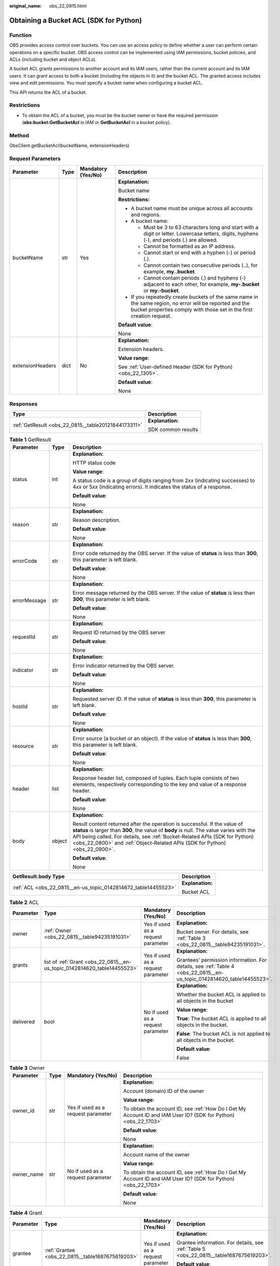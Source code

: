 :original_name: obs_22_0815.html

.. _obs_22_0815:

Obtaining a Bucket ACL (SDK for Python)
=======================================

Function
--------

OBS provides access control over buckets. You can use an access policy to define whether a user can perform certain operations on a specific bucket. OBS access control can be implemented using IAM permissions, bucket policies, and ACLs (including bucket and object ACLs).

A bucket ACL grants permissions to another account and its IAM users, rather than the current account and its IAM users. It can grant access to both a bucket (including the objects in it) and the bucket ACL. The granted access includes view and edit permissions. You must specify a bucket name when configuring a bucket ACL.

This API returns the ACL of a bucket.

Restrictions
------------

-  To obtain the ACL of a bucket, you must be the bucket owner or have the required permission (**obs:bucket:GetBucketAcl** in IAM or **GetBucketAcl** in a bucket policy).

Method
------

ObsClient.getBucketAcl(bucketName, extensionHeaders)

Request Parameters
------------------

+------------------+-----------------+--------------------+-----------------------------------------------------------------------------------------------------------------------------------------------------------------------------------+
| Parameter        | Type            | Mandatory (Yes/No) | Description                                                                                                                                                                       |
+==================+=================+====================+===================================================================================================================================================================================+
| bucketName       | str             | Yes                | **Explanation:**                                                                                                                                                                  |
|                  |                 |                    |                                                                                                                                                                                   |
|                  |                 |                    | Bucket name                                                                                                                                                                       |
|                  |                 |                    |                                                                                                                                                                                   |
|                  |                 |                    | **Restrictions:**                                                                                                                                                                 |
|                  |                 |                    |                                                                                                                                                                                   |
|                  |                 |                    | -  A bucket name must be unique across all accounts and regions.                                                                                                                  |
|                  |                 |                    | -  A bucket name:                                                                                                                                                                 |
|                  |                 |                    |                                                                                                                                                                                   |
|                  |                 |                    |    -  Must be 3 to 63 characters long and start with a digit or letter. Lowercase letters, digits, hyphens (-), and periods (.) are allowed.                                      |
|                  |                 |                    |    -  Cannot be formatted as an IP address.                                                                                                                                       |
|                  |                 |                    |    -  Cannot start or end with a hyphen (-) or period (.).                                                                                                                        |
|                  |                 |                    |    -  Cannot contain two consecutive periods (..), for example, **my..bucket**.                                                                                                   |
|                  |                 |                    |    -  Cannot contain periods (.) and hyphens (-) adjacent to each other, for example, **my-.bucket** or **my.-bucket**.                                                           |
|                  |                 |                    |                                                                                                                                                                                   |
|                  |                 |                    | -  If you repeatedly create buckets of the same name in the same region, no error will be reported and the bucket properties comply with those set in the first creation request. |
|                  |                 |                    |                                                                                                                                                                                   |
|                  |                 |                    | **Default value**:                                                                                                                                                                |
|                  |                 |                    |                                                                                                                                                                                   |
|                  |                 |                    | None                                                                                                                                                                              |
+------------------+-----------------+--------------------+-----------------------------------------------------------------------------------------------------------------------------------------------------------------------------------+
| extensionHeaders | dict            | No                 | **Explanation:**                                                                                                                                                                  |
|                  |                 |                    |                                                                                                                                                                                   |
|                  |                 |                    | Extension headers.                                                                                                                                                                |
|                  |                 |                    |                                                                                                                                                                                   |
|                  |                 |                    | **Value range**:                                                                                                                                                                  |
|                  |                 |                    |                                                                                                                                                                                   |
|                  |                 |                    | See :ref:`User-defined Header (SDK for Python) <obs_22_1305>`.                                                                                                                    |
|                  |                 |                    |                                                                                                                                                                                   |
|                  |                 |                    | **Default value**:                                                                                                                                                                |
|                  |                 |                    |                                                                                                                                                                                   |
|                  |                 |                    | None                                                                                                                                                                              |
+------------------+-----------------+--------------------+-----------------------------------------------------------------------------------------------------------------------------------------------------------------------------------+

Responses
---------

+-----------------------------------------------------+-----------------------------------+
| Type                                                | Description                       |
+=====================================================+===================================+
| :ref:`GetResult <obs_22_0815__table20121844173311>` | **Explanation:**                  |
|                                                     |                                   |
|                                                     | SDK common results                |
+-----------------------------------------------------+-----------------------------------+

.. _obs_22_0815__table20121844173311:

.. table:: **Table 1** GetResult

   +-----------------------+-----------------------+------------------------------------------------------------------------------------------------------------------------------------------------------------------------------------------------------------------------------------------------------------------------------------------------------------------------------------+
   | Parameter             | Type                  | Description                                                                                                                                                                                                                                                                                                                        |
   +=======================+=======================+====================================================================================================================================================================================================================================================================================================================================+
   | status                | int                   | **Explanation:**                                                                                                                                                                                                                                                                                                                   |
   |                       |                       |                                                                                                                                                                                                                                                                                                                                    |
   |                       |                       | HTTP status code                                                                                                                                                                                                                                                                                                                   |
   |                       |                       |                                                                                                                                                                                                                                                                                                                                    |
   |                       |                       | **Value range**:                                                                                                                                                                                                                                                                                                                   |
   |                       |                       |                                                                                                                                                                                                                                                                                                                                    |
   |                       |                       | A status code is a group of digits ranging from 2\ *xx* (indicating successes) to 4\ *xx* or 5\ *xx* (indicating errors). It indicates the status of a response.                                                                                                                                                                   |
   |                       |                       |                                                                                                                                                                                                                                                                                                                                    |
   |                       |                       | **Default value**:                                                                                                                                                                                                                                                                                                                 |
   |                       |                       |                                                                                                                                                                                                                                                                                                                                    |
   |                       |                       | None                                                                                                                                                                                                                                                                                                                               |
   +-----------------------+-----------------------+------------------------------------------------------------------------------------------------------------------------------------------------------------------------------------------------------------------------------------------------------------------------------------------------------------------------------------+
   | reason                | str                   | **Explanation:**                                                                                                                                                                                                                                                                                                                   |
   |                       |                       |                                                                                                                                                                                                                                                                                                                                    |
   |                       |                       | Reason description.                                                                                                                                                                                                                                                                                                                |
   |                       |                       |                                                                                                                                                                                                                                                                                                                                    |
   |                       |                       | **Default value**:                                                                                                                                                                                                                                                                                                                 |
   |                       |                       |                                                                                                                                                                                                                                                                                                                                    |
   |                       |                       | None                                                                                                                                                                                                                                                                                                                               |
   +-----------------------+-----------------------+------------------------------------------------------------------------------------------------------------------------------------------------------------------------------------------------------------------------------------------------------------------------------------------------------------------------------------+
   | errorCode             | str                   | **Explanation:**                                                                                                                                                                                                                                                                                                                   |
   |                       |                       |                                                                                                                                                                                                                                                                                                                                    |
   |                       |                       | Error code returned by the OBS server. If the value of **status** is less than **300**, this parameter is left blank.                                                                                                                                                                                                              |
   |                       |                       |                                                                                                                                                                                                                                                                                                                                    |
   |                       |                       | **Default value**:                                                                                                                                                                                                                                                                                                                 |
   |                       |                       |                                                                                                                                                                                                                                                                                                                                    |
   |                       |                       | None                                                                                                                                                                                                                                                                                                                               |
   +-----------------------+-----------------------+------------------------------------------------------------------------------------------------------------------------------------------------------------------------------------------------------------------------------------------------------------------------------------------------------------------------------------+
   | errorMessage          | str                   | **Explanation:**                                                                                                                                                                                                                                                                                                                   |
   |                       |                       |                                                                                                                                                                                                                                                                                                                                    |
   |                       |                       | Error message returned by the OBS server. If the value of **status** is less than **300**, this parameter is left blank.                                                                                                                                                                                                           |
   |                       |                       |                                                                                                                                                                                                                                                                                                                                    |
   |                       |                       | **Default value**:                                                                                                                                                                                                                                                                                                                 |
   |                       |                       |                                                                                                                                                                                                                                                                                                                                    |
   |                       |                       | None                                                                                                                                                                                                                                                                                                                               |
   +-----------------------+-----------------------+------------------------------------------------------------------------------------------------------------------------------------------------------------------------------------------------------------------------------------------------------------------------------------------------------------------------------------+
   | requestId             | str                   | **Explanation:**                                                                                                                                                                                                                                                                                                                   |
   |                       |                       |                                                                                                                                                                                                                                                                                                                                    |
   |                       |                       | Request ID returned by the OBS server                                                                                                                                                                                                                                                                                              |
   |                       |                       |                                                                                                                                                                                                                                                                                                                                    |
   |                       |                       | **Default value**:                                                                                                                                                                                                                                                                                                                 |
   |                       |                       |                                                                                                                                                                                                                                                                                                                                    |
   |                       |                       | None                                                                                                                                                                                                                                                                                                                               |
   +-----------------------+-----------------------+------------------------------------------------------------------------------------------------------------------------------------------------------------------------------------------------------------------------------------------------------------------------------------------------------------------------------------+
   | indicator             | str                   | **Explanation:**                                                                                                                                                                                                                                                                                                                   |
   |                       |                       |                                                                                                                                                                                                                                                                                                                                    |
   |                       |                       | Error indicator returned by the OBS server.                                                                                                                                                                                                                                                                                        |
   |                       |                       |                                                                                                                                                                                                                                                                                                                                    |
   |                       |                       | **Default value**:                                                                                                                                                                                                                                                                                                                 |
   |                       |                       |                                                                                                                                                                                                                                                                                                                                    |
   |                       |                       | None                                                                                                                                                                                                                                                                                                                               |
   +-----------------------+-----------------------+------------------------------------------------------------------------------------------------------------------------------------------------------------------------------------------------------------------------------------------------------------------------------------------------------------------------------------+
   | hostId                | str                   | **Explanation:**                                                                                                                                                                                                                                                                                                                   |
   |                       |                       |                                                                                                                                                                                                                                                                                                                                    |
   |                       |                       | Requested server ID. If the value of **status** is less than **300**, this parameter is left blank.                                                                                                                                                                                                                                |
   |                       |                       |                                                                                                                                                                                                                                                                                                                                    |
   |                       |                       | **Default value**:                                                                                                                                                                                                                                                                                                                 |
   |                       |                       |                                                                                                                                                                                                                                                                                                                                    |
   |                       |                       | None                                                                                                                                                                                                                                                                                                                               |
   +-----------------------+-----------------------+------------------------------------------------------------------------------------------------------------------------------------------------------------------------------------------------------------------------------------------------------------------------------------------------------------------------------------+
   | resource              | str                   | **Explanation:**                                                                                                                                                                                                                                                                                                                   |
   |                       |                       |                                                                                                                                                                                                                                                                                                                                    |
   |                       |                       | Error source (a bucket or an object). If the value of **status** is less than **300**, this parameter is left blank.                                                                                                                                                                                                               |
   |                       |                       |                                                                                                                                                                                                                                                                                                                                    |
   |                       |                       | **Default value**:                                                                                                                                                                                                                                                                                                                 |
   |                       |                       |                                                                                                                                                                                                                                                                                                                                    |
   |                       |                       | None                                                                                                                                                                                                                                                                                                                               |
   +-----------------------+-----------------------+------------------------------------------------------------------------------------------------------------------------------------------------------------------------------------------------------------------------------------------------------------------------------------------------------------------------------------+
   | header                | list                  | **Explanation:**                                                                                                                                                                                                                                                                                                                   |
   |                       |                       |                                                                                                                                                                                                                                                                                                                                    |
   |                       |                       | Response header list, composed of tuples. Each tuple consists of two elements, respectively corresponding to the key and value of a response header.                                                                                                                                                                               |
   |                       |                       |                                                                                                                                                                                                                                                                                                                                    |
   |                       |                       | **Default value**:                                                                                                                                                                                                                                                                                                                 |
   |                       |                       |                                                                                                                                                                                                                                                                                                                                    |
   |                       |                       | None                                                                                                                                                                                                                                                                                                                               |
   +-----------------------+-----------------------+------------------------------------------------------------------------------------------------------------------------------------------------------------------------------------------------------------------------------------------------------------------------------------------------------------------------------------+
   | body                  | object                | **Explanation:**                                                                                                                                                                                                                                                                                                                   |
   |                       |                       |                                                                                                                                                                                                                                                                                                                                    |
   |                       |                       | Result content returned after the operation is successful. If the value of **status** is larger than **300**, the value of **body** is null. The value varies with the API being called. For details, see :ref:`Bucket-Related APIs (SDK for Python) <obs_22_0800>` and :ref:`Object-Related APIs (SDK for Python) <obs_22_0900>`. |
   |                       |                       |                                                                                                                                                                                                                                                                                                                                    |
   |                       |                       | **Default value**:                                                                                                                                                                                                                                                                                                                 |
   |                       |                       |                                                                                                                                                                                                                                                                                                                                    |
   |                       |                       | None                                                                                                                                                                                                                                                                                                                               |
   +-----------------------+-----------------------+------------------------------------------------------------------------------------------------------------------------------------------------------------------------------------------------------------------------------------------------------------------------------------------------------------------------------------+

+----------------------------------------------------------------+-----------------------------------+
| GetResult.body Type                                            | Description                       |
+================================================================+===================================+
| :ref:`ACL <obs_22_0815__en-us_topic_0142814672_table14455523>` | **Explanation:**                  |
|                                                                |                                   |
|                                                                | Bucket ACL                        |
+----------------------------------------------------------------+-----------------------------------+

.. _obs_22_0815__en-us_topic_0142814672_table14455523:

.. table:: **Table 2** ACL

   +-----------------+--------------------------------------------------------------------------+------------------------------------+------------------------------------------------------------------------------------------------------------------------+
   | Parameter       | Type                                                                     | Mandatory (Yes/No)                 | Description                                                                                                            |
   +=================+==========================================================================+====================================+========================================================================================================================+
   | owner           | :ref:`Owner <obs_22_0815__table94235191031>`                             | Yes if used as a request parameter | **Explanation:**                                                                                                       |
   |                 |                                                                          |                                    |                                                                                                                        |
   |                 |                                                                          |                                    | Bucket owner. For details, see :ref:`Table 3 <obs_22_0815__table94235191031>`.                                         |
   +-----------------+--------------------------------------------------------------------------+------------------------------------+------------------------------------------------------------------------------------------------------------------------+
   | grants          | list of :ref:`Grant <obs_22_0815__en-us_topic_0142814620_table14455523>` | Yes if used as a request parameter | **Explanation:**                                                                                                       |
   |                 |                                                                          |                                    |                                                                                                                        |
   |                 |                                                                          |                                    | Grantees' permission information. For details, see :ref:`Table 4 <obs_22_0815__en-us_topic_0142814620_table14455523>`. |
   +-----------------+--------------------------------------------------------------------------+------------------------------------+------------------------------------------------------------------------------------------------------------------------+
   | delivered       | bool                                                                     | No if used as a request parameter  | **Explanation:**                                                                                                       |
   |                 |                                                                          |                                    |                                                                                                                        |
   |                 |                                                                          |                                    | Whether the bucket ACL is applied to all objects in the bucket                                                         |
   |                 |                                                                          |                                    |                                                                                                                        |
   |                 |                                                                          |                                    | **Value range**:                                                                                                       |
   |                 |                                                                          |                                    |                                                                                                                        |
   |                 |                                                                          |                                    | **True**: The bucket ACL is applied to all objects in the bucket.                                                      |
   |                 |                                                                          |                                    |                                                                                                                        |
   |                 |                                                                          |                                    | **False**: The bucket ACL is not applied to all objects in the bucket.                                                 |
   |                 |                                                                          |                                    |                                                                                                                        |
   |                 |                                                                          |                                    | **Default value**:                                                                                                     |
   |                 |                                                                          |                                    |                                                                                                                        |
   |                 |                                                                          |                                    | False                                                                                                                  |
   +-----------------+--------------------------------------------------------------------------+------------------------------------+------------------------------------------------------------------------------------------------------------------------+

.. _obs_22_0815__table94235191031:

.. table:: **Table 3** Owner

   +-----------------+-----------------+------------------------------------+-----------------------------------------------------------------------------------------------------------------+
   | Parameter       | Type            | Mandatory (Yes/No)                 | Description                                                                                                     |
   +=================+=================+====================================+=================================================================================================================+
   | owner_id        | str             | Yes if used as a request parameter | **Explanation:**                                                                                                |
   |                 |                 |                                    |                                                                                                                 |
   |                 |                 |                                    | Account (domain) ID of the owner                                                                                |
   |                 |                 |                                    |                                                                                                                 |
   |                 |                 |                                    | **Value range**:                                                                                                |
   |                 |                 |                                    |                                                                                                                 |
   |                 |                 |                                    | To obtain the account ID, see :ref:`How Do I Get My Account ID and IAM User ID? (SDK for Python) <obs_22_1703>` |
   |                 |                 |                                    |                                                                                                                 |
   |                 |                 |                                    | **Default value**:                                                                                              |
   |                 |                 |                                    |                                                                                                                 |
   |                 |                 |                                    | None                                                                                                            |
   +-----------------+-----------------+------------------------------------+-----------------------------------------------------------------------------------------------------------------+
   | owner_name      | str             | No if used as a request parameter  | **Explanation:**                                                                                                |
   |                 |                 |                                    |                                                                                                                 |
   |                 |                 |                                    | Account name of the owner                                                                                       |
   |                 |                 |                                    |                                                                                                                 |
   |                 |                 |                                    | **Value range**:                                                                                                |
   |                 |                 |                                    |                                                                                                                 |
   |                 |                 |                                    | To obtain the account ID, see :ref:`How Do I Get My Account ID and IAM User ID? (SDK for Python) <obs_22_1703>` |
   |                 |                 |                                    |                                                                                                                 |
   |                 |                 |                                    | **Default value**:                                                                                              |
   |                 |                 |                                    |                                                                                                                 |
   |                 |                 |                                    | None                                                                                                            |
   +-----------------+-----------------+------------------------------------+-----------------------------------------------------------------------------------------------------------------+

.. _obs_22_0815__en-us_topic_0142814620_table14455523:

.. table:: **Table 4** Grant

   +-----------------+--------------------------------------------------+------------------------------------+-----------------------------------------------------------------------------------------+
   | Parameter       | Type                                             | Mandatory (Yes/No)                 | Description                                                                             |
   +=================+==================================================+====================================+=========================================================================================+
   | grantee         | :ref:`Grantee <obs_22_0815__table1687675619203>` | Yes if used as a request parameter | **Explanation:**                                                                        |
   |                 |                                                  |                                    |                                                                                         |
   |                 |                                                  |                                    | Grantee information. For details, see :ref:`Table 5 <obs_22_0815__table1687675619203>`. |
   |                 |                                                  |                                    |                                                                                         |
   |                 |                                                  |                                    | **Default value**:                                                                      |
   |                 |                                                  |                                    |                                                                                         |
   |                 |                                                  |                                    | None                                                                                    |
   +-----------------+--------------------------------------------------+------------------------------------+-----------------------------------------------------------------------------------------+
   | permission      | str                                              | Yes if used as a request parameter | **Explanation:**                                                                        |
   |                 |                                                  |                                    |                                                                                         |
   |                 |                                                  |                                    | Granted permission. For details, see :ref:`Table 6 <obs_22_0815__table16148945151519>`. |
   |                 |                                                  |                                    |                                                                                         |
   |                 |                                                  |                                    | **Default value**:                                                                      |
   |                 |                                                  |                                    |                                                                                         |
   |                 |                                                  |                                    | None                                                                                    |
   +-----------------+--------------------------------------------------+------------------------------------+-----------------------------------------------------------------------------------------+
   | delivered       | bool                                             | No if used as a request parameter  | **Explanation:**                                                                        |
   |                 |                                                  |                                    |                                                                                         |
   |                 |                                                  |                                    | Whether the bucket ACL is applied to all objects in the bucket                          |
   |                 |                                                  |                                    |                                                                                         |
   |                 |                                                  |                                    | **Value range**:                                                                        |
   |                 |                                                  |                                    |                                                                                         |
   |                 |                                                  |                                    | **True**: The bucket ACL is applied to all objects in the bucket.                       |
   |                 |                                                  |                                    |                                                                                         |
   |                 |                                                  |                                    | **False**: The bucket ACL is not applied to all objects in the bucket.                  |
   |                 |                                                  |                                    |                                                                                         |
   |                 |                                                  |                                    | **Default value**:                                                                      |
   |                 |                                                  |                                    |                                                                                         |
   |                 |                                                  |                                    | False                                                                                   |
   +-----------------+--------------------------------------------------+------------------------------------+-----------------------------------------------------------------------------------------+

.. _obs_22_0815__table1687675619203:

.. table:: **Table 5** Grantee

   +-----------------+-----------------+--------------------------------------------------------------------------------------+-----------------------------------------------------------------------------------------------------------------+
   | Parameter       | Type            | Mandatory (Yes/No)                                                                   | Description                                                                                                     |
   +=================+=================+======================================================================================+=================================================================================================================+
   | grantee_id      | str             | Yes if the parameter is used as a request parameter and **group** is left blank      | **Explanation:**                                                                                                |
   |                 |                 |                                                                                      |                                                                                                                 |
   |                 |                 |                                                                                      | Account (domain) ID of the grantee.                                                                             |
   |                 |                 |                                                                                      |                                                                                                                 |
   |                 |                 |                                                                                      | **Value range**:                                                                                                |
   |                 |                 |                                                                                      |                                                                                                                 |
   |                 |                 |                                                                                      | To obtain the account ID, see :ref:`How Do I Get My Account ID and IAM User ID? (SDK for Python) <obs_22_1703>` |
   |                 |                 |                                                                                      |                                                                                                                 |
   |                 |                 |                                                                                      | **Default value**:                                                                                              |
   |                 |                 |                                                                                      |                                                                                                                 |
   |                 |                 |                                                                                      | None                                                                                                            |
   +-----------------+-----------------+--------------------------------------------------------------------------------------+-----------------------------------------------------------------------------------------------------------------+
   | grantee_name    | str             | No if used as a request parameter                                                    | **Explanation:**                                                                                                |
   |                 |                 |                                                                                      |                                                                                                                 |
   |                 |                 |                                                                                      | Username of the grantee.                                                                                        |
   |                 |                 |                                                                                      |                                                                                                                 |
   |                 |                 |                                                                                      | **Restrictions:**                                                                                               |
   |                 |                 |                                                                                      |                                                                                                                 |
   |                 |                 |                                                                                      | -  Cannot contain full-width characters.                                                                        |
   |                 |                 |                                                                                      | -  Starts with a letter.                                                                                        |
   |                 |                 |                                                                                      | -  Contains 6 to 32 characters.                                                                                 |
   |                 |                 |                                                                                      | -  Contains only letters, digits, hyphens (-), and underscores (_).                                             |
   |                 |                 |                                                                                      |                                                                                                                 |
   |                 |                 |                                                                                      | **Default value**:                                                                                              |
   |                 |                 |                                                                                      |                                                                                                                 |
   |                 |                 |                                                                                      | None                                                                                                            |
   +-----------------+-----------------+--------------------------------------------------------------------------------------+-----------------------------------------------------------------------------------------------------------------+
   | group           | str             | Yes if the parameter is used as a request parameter and **grantee_id** is left blank | **Explanation:**                                                                                                |
   |                 |                 |                                                                                      |                                                                                                                 |
   |                 |                 |                                                                                      | Authorized user group                                                                                           |
   |                 |                 |                                                                                      |                                                                                                                 |
   |                 |                 |                                                                                      | **Value range**:                                                                                                |
   |                 |                 |                                                                                      |                                                                                                                 |
   |                 |                 |                                                                                      | See :ref:`Table 7 <obs_22_0815__table2065174015276>`.                                                           |
   |                 |                 |                                                                                      |                                                                                                                 |
   |                 |                 |                                                                                      | **Default value**:                                                                                              |
   |                 |                 |                                                                                      |                                                                                                                 |
   |                 |                 |                                                                                      | None                                                                                                            |
   +-----------------+-----------------+--------------------------------------------------------------------------------------+-----------------------------------------------------------------------------------------------------------------+

.. _obs_22_0815__table16148945151519:

.. table:: **Table 6** Permission

   +-----------------------------------+----------------------------------------------------------------------------------------------------------------------------------------------------+
   | Constant                          | Description                                                                                                                                        |
   +===================================+====================================================================================================================================================+
   | READ                              | Read permission                                                                                                                                    |
   |                                   |                                                                                                                                                    |
   |                                   | A grantee with this permission for a bucket can obtain the list of objects, multipart uploads, bucket metadata, and object versions in the bucket. |
   |                                   |                                                                                                                                                    |
   |                                   | A grantee with this permission for an object can obtain the object content and metadata.                                                           |
   +-----------------------------------+----------------------------------------------------------------------------------------------------------------------------------------------------+
   | WRITE                             | Write permission                                                                                                                                   |
   |                                   |                                                                                                                                                    |
   |                                   | A grantee with this permission for a bucket can upload, overwrite, and delete any object or part in the bucket.                                    |
   |                                   |                                                                                                                                                    |
   |                                   | Such permission for an object is not applicable.                                                                                                   |
   +-----------------------------------+----------------------------------------------------------------------------------------------------------------------------------------------------+
   | READ_ACP                          | Permission to read ACL configurations                                                                                                              |
   |                                   |                                                                                                                                                    |
   |                                   | A grantee with this permission can obtain the ACL of a bucket or object.                                                                           |
   |                                   |                                                                                                                                                    |
   |                                   | A bucket or object owner has this permission for the bucket or object permanently.                                                                 |
   +-----------------------------------+----------------------------------------------------------------------------------------------------------------------------------------------------+
   | WRITE_ACP                         | Permission to modify ACL configurations                                                                                                            |
   |                                   |                                                                                                                                                    |
   |                                   | A grantee with this permission can update the ACL of a bucket or object.                                                                           |
   |                                   |                                                                                                                                                    |
   |                                   | A bucket or object owner has this permission for the bucket or object permanently.                                                                 |
   |                                   |                                                                                                                                                    |
   |                                   | A grantee with this permission can modify the access control policy and thus the grantee obtains full access permissions.                          |
   +-----------------------------------+----------------------------------------------------------------------------------------------------------------------------------------------------+
   | FULL_CONTROL                      | Full control access, including read and write permissions for a bucket and its ACL, or for an object and its ACL.                                  |
   |                                   |                                                                                                                                                    |
   |                                   | A grantee with this permission for a bucket has **READ**, **WRITE**, **READ_ACP**, and **WRITE_ACP** permissions for the bucket.                   |
   |                                   |                                                                                                                                                    |
   |                                   | A grantee with this permission for an object has **READ**, **READ_ACP**, and **WRITE_ACP** permissions for the object.                             |
   +-----------------------------------+----------------------------------------------------------------------------------------------------------------------------------------------------+

.. note::

   The authorized entity can be an individual user or a user group. **grantee_id** and **grantee_name** must be used together and they cannot be used with **group**.

.. _obs_22_0815__table2065174015276:

.. table:: **Table 7** Group

   =================== ================================================
   Constant            Description
   =================== ================================================
   ALL_USERS           All users
   AUTHENTICATED_USERS Authorized users. This constant is deprecated.
   LOG_DELIVERY        Log delivery group. This constant is deprecated.
   =================== ================================================

Code Examples
-------------

This example returns the ACL information of bucket **examplebucket**.

::

   from obs import ObsClient
   import os
   import traceback

   # Obtain an AK and SK pair using environment variables or import the AK and SK pair in other ways. Using hard coding may result in leakage.
   # Obtain an AK and SK pair on the management console.
   ak = os.getenv("AccessKeyID")
   sk = os.getenv("SecretAccessKey")
   # (Optional) If you use a temporary AK and SK pair and a security token to access OBS, obtain them from environment variables.
   # security_token = os.getenv("SecurityToken")
   # Set server to the endpoint of the region where the bucket is located.
   server = "https://your-endpoint"

   # Create an obsClient instance.
   # If you use a temporary AK and SK pair and a security token to access OBS, you must specify security_token when creating an instance.
   obsClient = ObsClient(access_key_id=ak, secret_access_key=sk, server=server)
   try:
       bucketName="examplebucket"
       # Obtain the bucket ACL.
       resp = obsClient.getBucketAcl(bucketName)
       # If status code 2xx is returned, the API is called successfully. Otherwise, the API call fails.
       if resp.status < 300:
           print('Get Bucket Acl Succeeded')
           print('requestId:', resp.requestId)
           print('owner_id:', resp.body.owner.owner_id)
           print('owner_name:', resp.body.owner.owner_name)
           index = 1
           for grant in resp.body.grants:
               print('grant [' + str(index) + ']')
               print('grant_id:', grant.grantee.grantee_id)
               print('grant_name:', grant.grantee.grantee_name)
               print('group:', grant.grantee.group)
               print('permission:', grant.permission)
               index += 1
       else:
           print('Get Bucket Acl Failed')
           print('requestId:', resp.requestId)
           print('errorCode:', resp.errorCode)
           print('errorMessage:', resp.errorMessage)
   except:
       print('Get Bucket Acl Failed')
       print(traceback.format_exc())
